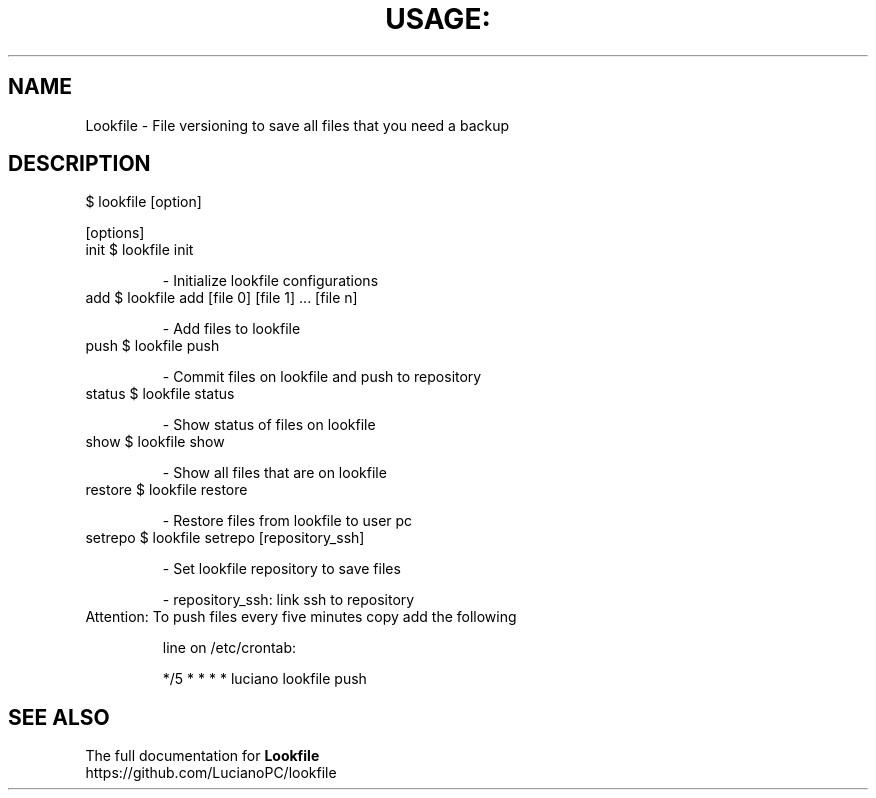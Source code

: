 .\" DO NOT MODIFY THIS FILE!  It was generated by help2man 1.47.4.
.TH USAGE: "1" "June 2016" "Usage: lookfile [option]" "User Commands"
.SH NAME
Lookfile - File versioning to save all files that you need a backup
.SH DESCRIPTION
$ lookfile [option]
.PP
[options]
.TP
init       $ lookfile init
.IP
    \- Initialize lookfile configurations
.TP
add        $ lookfile add [file 0] [file 1] ... [file n]
.IP
    \- Add files to lookfile
.TP
push       $ lookfile push
.IP
    \- Commit files on lookfile and push to repository
.TP
status     $ lookfile status
.IP
    \- Show status of files on lookfile
.TP
show       $ lookfile show
.IP
    \- Show all files that are on lookfile
.TP
restore    $ lookfile restore
.IP
    \- Restore files from lookfile to user pc
.TP
setrepo    $ lookfile setrepo [repository_ssh]
.IP
    \- Set lookfile repository to save files
.IP
    \- repository_ssh: link ssh to  repository
.TP
Attention: To push files every five minutes copy add the following
.IP
    line on /etc/crontab:
.IP
    */5 *  * * *  luciano lookfile push
.SH "SEE ALSO"
The full documentation for
.B Lookfile
.TP
https://github.com/LucianoPC/lookfile
